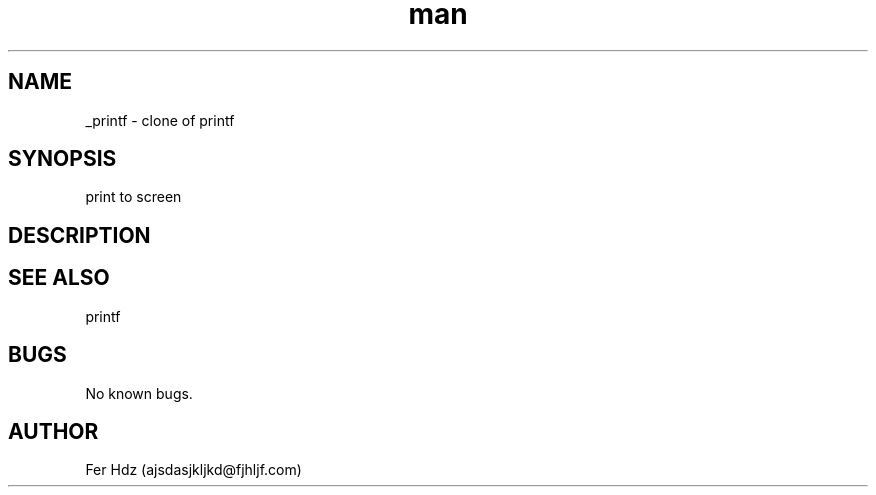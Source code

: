 .TH man 3 "7 Apr 2023" "1.0" "_printf man page"
.SH NAME
_printf \- clone of printf
.SH SYNOPSIS
print to screen
.SH DESCRIPTION
.SH SEE ALSO
printf
.SH BUGS
No known bugs.
.SH AUTHOR
Fer Hdz (ajsdasjkljkd@fjhljf.com)